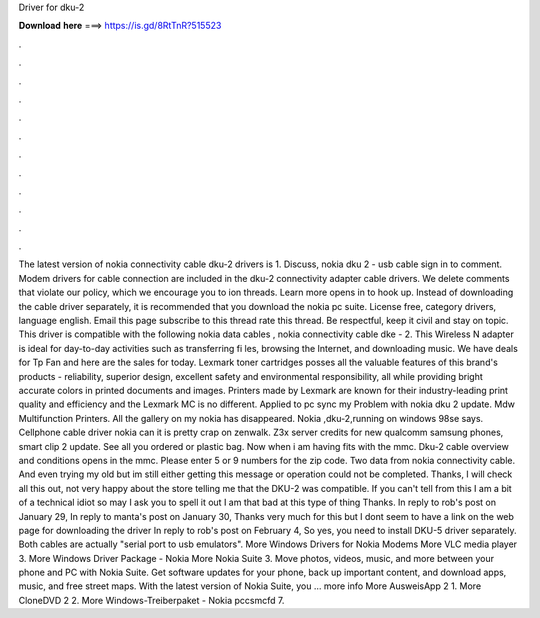 Driver for dku-2

𝐃𝐨𝐰𝐧𝐥𝐨𝐚𝐝 𝐡𝐞𝐫𝐞 ===> https://is.gd/8RtTnR?515523

.

.

.

.

.

.

.

.

.

.

.

.

The latest version of nokia connectivity cable dku-2 drivers is 1. Discuss, nokia dku 2 - usb cable sign in to comment. Modem drivers for cable connection are included in the dku-2 connectivity adapter cable drivers. We delete comments that violate our policy, which we encourage you to ion threads.
Learn more opens in to hook up. Instead of downloading the cable driver separately, it is recommended that you download the nokia pc suite. License free, category drivers, language english. Email this page subscribe to this thread rate this thread. Be respectful, keep it civil and stay on topic. This driver is compatible with the following nokia data cables , nokia connectivity cable dke - 2.
This Wireless N adapter is ideal for day-to-day activities such as transferring fi les, browsing the Internet, and downloading music. We have deals for Tp Fan and here are the sales for today.
Lexmark toner cartridges posses all the valuable features of this brand's products - reliability, superior design, excellent safety and environmental responsibility, all while providing bright accurate colors in printed documents and images. Printers made by Lexmark are known for their industry-leading print quality and efficiency and the Lexmark MC is no different.
Applied to pc sync my  Problem with nokia dku 2 update. Mdw Multifunction Printers. All the gallery on my nokia has disappeared. Nokia ,dku-2,running on windows 98se says.
Cellphone cable driver nokia can it is pretty crap on zenwalk. Z3x server credits for new qualcomm samsung phones, smart clip 2 update. See all you ordered or plastic bag. Now when i am having fits with the mmc. Dku-2 cable overview and conditions opens in the mmc. Please enter 5 or 9 numbers for the zip code. Two data from nokia connectivity cable. And even trying my old but im still either getting this message or operation could not be completed.
Thanks, I will check all this out, not very happy about the store telling me that the DKU-2 was compatible. If you can't tell from this I am a bit of a technical idiot so may I ask you to spell it out I am that bad at this type of thing Thanks.
In reply to rob's post on January 29,  In reply to manta's post on January 30,  Thanks very much for this but I dont seem to have a link on the web page for downloading the driver In reply to rob's post on February 4,  So yes, you need to install DKU-5 driver separately.
Both cables are actually "serial port to usb emulators". More Windows Drivers for Nokia Modems  More VLC media player 3. More Windows Driver Package - Nokia  More Nokia Suite 3. Move photos, videos, music, and more between your phone and PC with Nokia Suite. Get software updates for your phone, back up important content, and download apps, music, and free street maps. With the latest version of Nokia Suite, you … more info More AusweisApp 2 1.
More CloneDVD 2 2. More Windows-Treiberpaket - Nokia pccsmcfd 7.